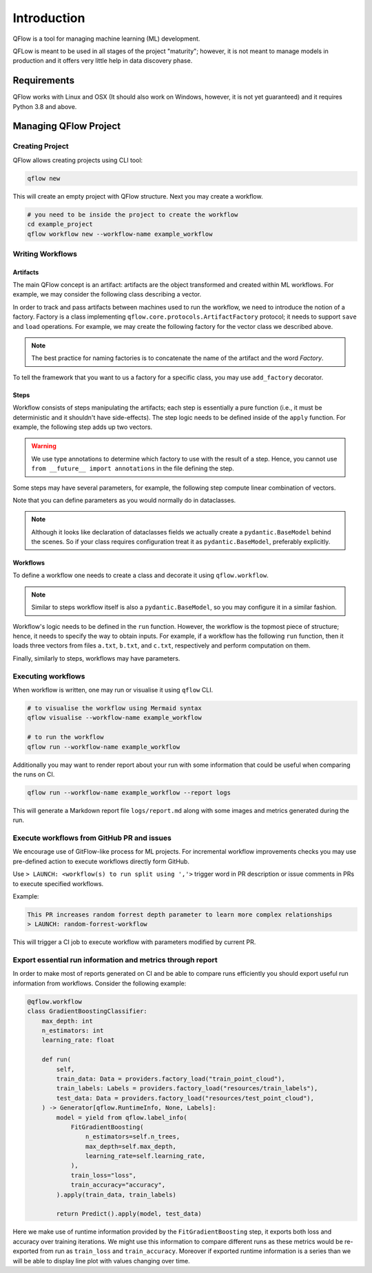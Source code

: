 ============
Introduction
============

QFlow is a tool for managing machine learning (ML) development.

QFLow is meant to be used in all stages of the project "maturity"; however, it is not meant
to manage models in production and it offers very little help in data discovery phase.

Requirements
============

QFlow works with Linux and OSX (It should also work on Windows, however, it is not yet guaranteed) and it
requires Python 3.8 and above.

Managing QFlow Project
========================

Creating Project
------------------------

QFlow allows creating projects using CLI tool:

.. code-block:: bash

    qflow new

This will create an empty project with QFlow structure. Next you may create a workflow.

.. code-block:: bash

    # you need to be inside the project to create the workflow
    cd example_project
    qflow workflow new --workflow-name example_workflow

Writing Workflows
------------------------

Artifacts
^^^^^^^^^^

The main QFlow concept is an artifact: artifacts are the object transformed and created within ML workflows.
For example, we may consider the following class describing a vector.

.. code-block:: python
    :linenos:
    :caption: workflows/example_workflow/workflow.py

    @dataclass
    class Vector:
        data: list[float]

In order to track and pass artifacts between machines used to run the workflow, we need to introduce the notion of a
factory. Factory is a class implementing ``qflow.core.protocols.ArtifactFactory`` protocol; it needs to support ``save``
and ``load`` operations. For example, we may create the following factory for the vector class we described above.

.. code-block:: python
    :lineno-start: 5
    :caption: workflows/example_workflow/workflow.py

    class VectorFactory:
        def load(self, path: ptyping.AnyPath) -> Vector:
            with path.open("r") as f:
                return Vector(list(map(int, f.read().split("\n")))

        def save(
            self,
            artifact: Vector,
            path: ptyping.AnyPath,
        ) -> Vector:
            with path.open("w") as f:
                f.write("\n".join(map(str, artifact.data)))

.. note::

    The best practice for naming factories is to concatenate the name of the artifact and the word `Factory`.

To tell the framework that you want to us a factory for a specific class, you may use ``add_factory`` decorator.

.. code-block:: python
    :lineno-start: 4
    :emphasize-lines: 1
    :caption: workflows/example_workflow/workflow.py

    @registry.add_factory
    class VectorFactory:
        def load(self, path: ptyping.AnyPath) -> Vector:
            with path.open("r") as f:
                return Vector(list(map(int, f.read().split("\n")))

        def save(
            self,
            artifact: Vector,
            path: ptyping.AnyPath,
        ) -> Vector:
            with path.open("w") as f:
                f.write("\n".join(map(str, artifact.data)))


Steps
^^^^^^^^^^

Workflow consists of steps manipulating the artifacts; each step is essentially a pure function (i.e., it must be
deterministic and it shouldn't have side-effects). The step logic needs to be defined inside of the ``apply`` function.
For example, the following step adds up two vectors.

.. code-block:: python
    :lineno-start: 17
    :caption: workflows/example_workflow/workflow.py

    @qflow.step
    class Add:
        def apply(self, left: Vector, right: Vector) -> Vector:
            return Vector(
                list(map(lambda p: p[0] + p[1], zip(left.data, right.data)))
            )


.. warning::
    We use type annotations to determine which factory to use with the result of a step. Hence, you cannot
    use ``from __future__ import annotations`` in the file defining the step.

Some steps may have several parameters, for example, the following step compute linear combination of vectors.

.. code-block:: python
    :lineno-start: 23
    :caption: workflows/example_workflow/workflow.py

    @qflow.step
    class LinearCombination:
        coef_0: float
        coef_1: float

        def apply(self, left: Vector, right: Vector) -> Vector:
            return Vector(
                list(map(
                    lambda p: self.coef_0 * p[0] + self.coef_1 * p[1],
                    zip(left.data, right.data),
                ))
            )

Note that you can define parameters as you would normally do in dataclasses.

.. note::
    Although it looks like declaration of dataclasses fields we actually create a ``pydantic.BaseModel`` behind the scenes.
    So if your class requires configuration treat it as ``pydantic.BaseModel``, preferably explicitly.

Workflows
^^^^^^^^^^

To define a workflow one needs to create a class and decorate it using ``qflow.workflow``.

.. code-block:: python
    :lineno-start: 39
    :emphasize-lines: 1,2
    :caption: workflows/example_workflow/workflow.py

    @qflow.workflow
    class ExampleWorkflow:
        coef_0: float
        coef_1: float

        def run(
            self,
            a: Vector = factory_load("a.txt"),
            b: Vector = factory_load("b.txt"),
            c: Vector = factory_load("c.txt"),
        ):
            return LinearCombination(self.coef_0, self.coef_1).apply(
                Add().apply(a, b),
                c,
            )

.. note::
    Similar to steps workflow itself is also a ``pydantic.BaseModel``, so you may configure it in a similar fashion.


Workflow's logic needs to be defined in the ``run`` function. However, the workflow is the topmost
piece of structure; hence, it needs to specify the way to obtain inputs.
For example, if a workflow has the following ``run`` function, then it loads three vectors from files
``a.txt``, ``b.txt``, and ``c.txt``, respectively and perform computation on them.

.. code-block:: python
    :lineno-start: 39
    :emphasize-lines: 8-10
    :caption: workflows/example_workflow/workflow.py

    @qflow.workflow
    class ExampleWorkflow:
        coef_0: float
        coef_1: float

        def run(
            self,
            a: Vector = factory_load("a.txt"),
            b: Vector = factory_load("b.txt"),
            c: Vector = factory_load("c.txt"),
        ):
            return LinearCombination(self.coef_0, self.coef_1).apply(
                Add().apply(a, b),
                c,
            )

Finally, similarly to steps, workflows may have parameters.

.. code-block:: python
    :lineno-start: 39
    :emphasize-lines: 3,4
    :caption: workflows/example_workflow/workflow.py

    @qflow.workflow
    class ExampleWorkflow:
        coef_0: float
        coef_1: float

        def run(
            self,
            a: Vector = factory_load("a.txt"),
            b: Vector = factory_load("b.txt"),
            c: Vector = factory_load("c.txt"),
        ):
            return LinearCombination(self.coef_0, self.coef_1).apply(
                Add().apply(a, b),
                c,
            )


Executing workflows
------------------------

When workflow is written, one may run or visualise it using ``qflow`` CLI.

.. code-block:: bash

    # to visualise the workflow using Mermaid syntax
    qflow visualise --workflow-name example_workflow

    # to run the workflow
    qflow run --workflow-name example_workflow


Additionally you may want to render report about your run with some information that could be useful when comparing the runs on CI.

.. code-block:: bash

    qflow run --workflow-name example_workflow --report logs

This will generate a Markdown report file ``logs/report.md`` along with some images and metrics generated during the run.

Execute workflows from GitHub PR and issues
------------------------

We encourage use of GitFlow-like process for ML projects.
For incremental workflow improvements checks you may use pre-defined action to execute workflows directly form GitHub.

Use ``> LAUNCH: <workflow(s) to run split using ','>`` trigger word in PR description or issue comments in PRs to execute specified workflows.

Example:

.. code-block:: text

    This PR increases random forrest depth parameter to learn more complex relationships
    > LAUNCH: random-forrest-workflow

This will trigger a CI job to execute workflow with parameters modified by current PR.

Export essential run information and metrics through report
------------------------

In order to make most of reports generated on CI and be able to compare runs efficiently you should export useful run information from workflows.
Consider the following example:

.. code-block:: python

    @qflow.workflow
    class GradientBoostingClassifier:
        max_depth: int
        n_estimators: int
        learning_rate: float

        def run(
            self,
            train_data: Data = providers.factory_load("train_point_cloud"),
            train_labels: Labels = providers.factory_load("resources/train_labels"),
            test_data: Data = providers.factory_load("resources/test_point_cloud"),
        ) -> Generator[qflow.RuntimeInfo, None, Labels]:
            model = yield from qflow.label_info(
                FitGradientBoosting(
                    n_estimators=self.n_trees,
                    max_depth=self.max_depth,
                    learning_rate=self.learning_rate,
                ),
                train_loss="loss",
                train_accuracy="accuracy",
            ).apply(train_data, train_labels)

            return Predict().apply(model, test_data)

Here we make use of runtime information provided by the ``FitGradientBoosting`` step, it exports both loss and accuracy over training iterations.
We might use this information to compare different runs as these metrics would be re-exported from run as ``train_loss`` and ``train_accuracy``.
Moreover if exported runtime information is a series than we will be able to display line plot with values changing over time.
